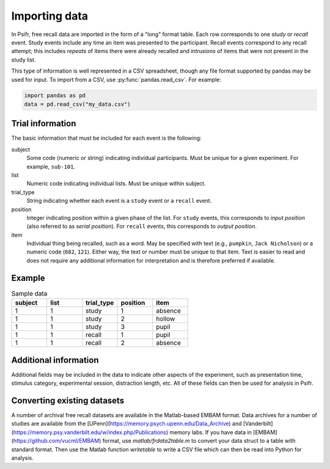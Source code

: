 Importing data
==============

In Psifr, free recall data are imported in the form of a "long" format
table. Each row corresponds to one *study* or *recall* event. Study
events include any time an item was presented to the participant.
Recall events correspond to any recall attempt; this includes *repeats*
of items there were already recalled and *intrusions* of items that
were not present in the study list.

This type of information is well represented in a CSV spreadsheet,
though any file format supported by pandas may be used for input. To
import from a CSV, use :py:func:`pandas.read_csv`. For example:

.. code-block:: python

    import pandas as pd
    data = pd.read_csv("my_data.csv")

Trial information
-----------------

The basic information that must be included for each event is the
following:

subject
    Some code (numeric or string) indicating individual participants.
    Must be unique for a given experiment. For example, ``sub-101``.

list
    Numeric code indicating individual lists. Must be unique within
    subject.

trial_type
    String indicating whether each event is a ``study`` event or a
    ``recall`` event.

position
    Integer indicating position within a given phase of the list. For
    ``study`` events, this corresponds to *input position* (also
    referred to as *serial position*). For ``recall`` events, this
    corresponds to *output position*.

item
    Individual thing being recalled, such as a word. May be specified
    with text (e.g., ``pumpkin``, ``Jack Nicholson``) or a numeric code
    (``682``, ``121``). Either way, the text or number must be unique
    to that item. Text is easier to read and does not require any
    additional information for interpretation and is therefore
    preferred if available.

Example
-------

.. csv-table:: Sample data
    :header: "subject", "list", "trial_type", "position", "item"
    :widths: 8, 8, 8, 8, 8

    1, 1, "study", 1, "absence"
    1, 1, "study", 2, "hollow"
    1, 1, "study", 3, "pupil"
    1, 1, "recall", 1, "pupil"
    1, 1, "recall", 2, "absence"

Additional information
----------------------

Additional fields may be included in the data to indicate other
aspects of the experiment, such as presentation time, stimulus
category, experimental session, distraction length, etc. All of
these fields can then be used for analysis in Psifr.

Converting existing datasets
----------------------------

A number of archival free recall datasets are available in the Matlab-based EMBAM format.
Data archives for a number of studies are available from the [UPenn](https://memory.psych.upenn.edu/Data_Archive) and [Vanderbilt](https://memory.psy.vanderbilt.edu/w/index.php/Publications) memory labs.
If you have data in [EMBAM](https://github.com/vucml/EMBAM) format, use `matlab/frdata2table.m` to convert your data struct to a table with standard format.
Then use the Matlab function `writetable` to write a CSV file which can then be read into Python for analysis.
